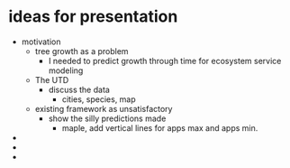 
* ideas for presentation

- motivation
  - tree growth as a problem
    - I needed to predict growth through time for ecosystem service modeling
  - The UTD
    - discuss the data
      - cities, species, map
  - existing framework as unsatisfactory
    - show the silly predictions made
      - maple, add vertical lines for apps max and apps min.
-
-
-


